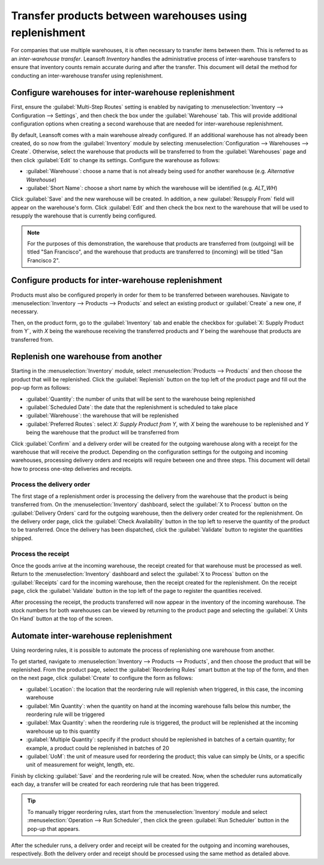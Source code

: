 ========================================================
Transfer products between warehouses using replenishment
========================================================

For companies that use multiple warehouses, it is often necessary to transfer items between them.
This is referred to as an *inter-warehouse transfer*. Leansoft *Inventory* handles the administrative
process of inter-warehouse transfers to ensure that inventory counts remain accurate during and
after the transfer. This document will detail the method for conducting an inter-warehouse transfer
using replenishment.

Configure warehouses for inter-warehouse replenishment
======================================================

First, ensure the :guilabel:`Multi-Step Routes` setting is enabled by navigating to
:menuselection:`Inventory --> Configuration --> Settings`, and then check the box under the
:guilabel:`Warehouse` tab. This will provide additional configuration options when creating a second
warehouse that are needed for inter-warehouse replenishment.

By default, Leansoft comes with a main warehouse already configured. If an additional warehouse has not
already been created, do so now from the :guilabel:`Inventory` module by selecting
:menuselection:`Configuration --> Warehouses --> Create`. Otherwise, select the warehouse that
products will be transferred to from the :guilabel:`Warehouses` page and then click :guilabel:`Edit`
to change its settings. Configure the warehouse as follows:

- :guilabel:`Warehouse`: choose a name that is not already being used for another warehouse (e.g.
  `Alternative Warehouse`)
- :guilabel:`Short Name`: choose a short name by which the warehouse will be identified (e.g.
  `ALT_WH`)

Click :guilabel:`Save` and the new warehouse will be created. In addition, a new :guilabel:`Resupply
From` field will appear on the warehouse's form. Click :guilabel:`Edit` and then check the box next
to the warehouse that will be used to resupply the warehouse that is currently being configured.

.. image:: warehouse_replenishment_transfer/new-warehouse-configuration.png
   :align: center
   :alt: A warehouse settings form configured to allow resupplying between warehouses.

.. note::
   For the purposes of this demonstration, the warehouse that products are transferred from
   (outgoing) will be titled "San Francisco", and the warehouse that products are transferred to
   (incoming) will be titled "San Francisco 2".

Configure products for inter-warehouse replenishment
====================================================

Products must also be configured properly in order for them to be transferred between warehouses.
Navigate to :menuselection:`Inventory --> Products --> Products` and select an existing product or
:guilabel:`Create` a new one, if necessary.

Then, on the product form, go to the :guilabel:`Inventory` tab and enable the checkbox for
:guilabel:`X: Supply Product from Y`, with *X* being the warehouse receiving the transferred
products and *Y* being the warehouse that products are transferred from.

.. image:: warehouse_replenishment_transfer/product-transfer-configuration.png
   :align: center
   :alt: Enable the checkbox to resupply one warehouse from another.

Replenish one warehouse from another
====================================

Starting in the :menuselection:`Inventory` module, select :menuselection:`Products --> Products` and
then choose the product that will be replenished. Click the :guilabel:`Replenish` button on the top
left of the product page and fill out the pop-up form as follows:

- :guilabel:`Quantity`: the number of units that will be sent to the warehouse being replenished
- :guilabel:`Scheduled Date`: the date that the replenishment is scheduled to take place
- :guilabel:`Warehouse`: the warehouse that will be replenished
- :guilabel:`Preferred Routes`: select `X: Supply Product from Y`, with *X* being the warehouse to
  be replenished and *Y* being the warehouse that the product will be transferred from

.. image:: warehouse_replenishment_transfer/product-replenishment-form.png
   :align: center
   :alt: The form for replenishing a product.

Click :guilabel:`Confirm` and a delivery order will be created for the outgoing warehouse along with
a receipt for the warehouse that will receive the product. Depending on the configuration settings
for the outgoing and incoming warehouses, processing delivery orders and receipts will require
between one and three steps. This document will detail how to process one-step deliveries and
receipts.

Process the delivery order
--------------------------

The first stage of a replenishment order is processing the delivery from the warehouse that the
product is being transferred from. On the :menuselection:`Inventory` dashboard, select the
:guilabel:`X to Process` button on the :guilabel:`Delivery Orders` card for the outgoing warehouse,
then the delivery order created for the replenishment. On the delivery order page, click the
:guilabel:`Check Availability` button in the top left to reserve the quantity of the product to be
transferred. Once the delivery has been dispatched, click the :guilabel:`Validate` button to
register the quantities shipped.

.. image:: warehouse_replenishment_transfer/delivery-orders-card.png
   :align: center
   :alt: The delivery orders card for the outgoing warehouse.

Process the receipt
-------------------

Once the goods arrive at the incoming warehouse, the receipt created for that warehouse must be
processed as well. Return to the :menuselection:`Inventory` dashboard and select the :guilabel:`X to
Process` button on the :guilabel:`Receipts` card for the incoming warehouse, then the receipt
created for the replenishment. On the receipt page, click the :guilabel:`Validate` button in the top
left of the page to register the quantities received.

.. image:: warehouse_replenishment_transfer/receipts-card.png
   :align: center
   :alt: The delivery orders card for the outgoing warehouse.

After processing the receipt, the products transferred will now appear in the inventory of the
incoming warehouse. The stock numbers for both warehouses can be viewed by returning to the product
page and selecting the :guilabel:`X Units On Hand` button at the top of the screen.

Automate inter-warehouse replenishment
======================================

Using reordering rules, it is possible to automate the process of replenishing one warehouse from
another.

To get started, navigate to :menuselection:`Inventory --> Products --> Products`, and then
choose the product that will be replenished. From the product page, select the :guilabel:`Reordering
Rules` smart button at the top of the form, and then on the next page, click :guilabel:`Create` to
configure the form as follows:

- :guilabel:`Location`: the location that the reordering rule will replenish when triggered, in this
  case, the incoming warehouse
- :guilabel:`Min Quantity`: when the quantity on hand at the incoming warehouse falls below this
  number, the reordering rule will be triggered
- :guilabel:`Max Quantity`: when the reordering rule is triggered, the product will be replenished
  at the incoming warehouse up to this quantity
- :guilabel:`Multiple Quantity`: specify if the product should be replenished in batches of a
  certain quantity; for example, a product could be replenished in batches of 20
- :guilabel:`UoM`: the unit of measure used for reordering the product; this value can simply be
  `Units`, or a specific unit of measurement for weight, length, etc.

.. image:: warehouse_replenishment_transfer/reordering-rule-configuration.png
   :align: center
   :alt: A fully configured reordering rule.

Finish by clicking :guilabel:`Save` and the reordering rule will be created. Now, when the scheduler
runs automatically each day, a transfer will be created for each reordering rule that has been
triggered.

.. tip::
   To manually trigger reordering rules, start from the :menuselection:`Inventory` module and select
   :menuselection:`Operation --> Run Scheduler`, then click the green :guilabel:`Run Scheduler`
   button in the pop-up that appears.

After the scheduler runs, a delivery order and receipt will be created for the outgoing and incoming
warehouses, respectively. Both the delivery order and receipt should be processed using the same
method as detailed above.
